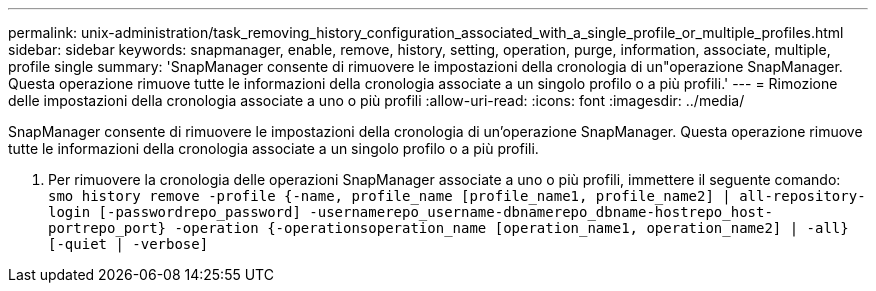 ---
permalink: unix-administration/task_removing_history_configuration_associated_with_a_single_profile_or_multiple_profiles.html 
sidebar: sidebar 
keywords: snapmanager, enable, remove, history, setting, operation, purge, information, associate, multiple, profile single 
summary: 'SnapManager consente di rimuovere le impostazioni della cronologia di un"operazione SnapManager. Questa operazione rimuove tutte le informazioni della cronologia associate a un singolo profilo o a più profili.' 
---
= Rimozione delle impostazioni della cronologia associate a uno o più profili
:allow-uri-read: 
:icons: font
:imagesdir: ../media/


[role="lead"]
SnapManager consente di rimuovere le impostazioni della cronologia di un'operazione SnapManager. Questa operazione rimuove tutte le informazioni della cronologia associate a un singolo profilo o a più profili.

. Per rimuovere la cronologia delle operazioni SnapManager associate a uno o più profili, immettere il seguente comando:
`smo history remove -profile {-name, profile_name [profile_name1, profile_name2] | all-repository-login [-passwordrepo_password] -usernamerepo_username-dbnamerepo_dbname-hostrepo_host-portrepo_port} -operation {-operationsoperation_name [operation_name1, operation_name2] | -all} [-quiet | -verbose]`

